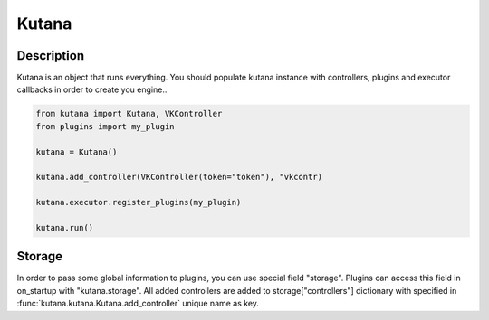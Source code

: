 Kutana
======

Description
^^^^^^^^^^^

Kutana is an object that runs everything. You should populate kutana
instance with controllers, plugins and executor callbacks in order
to create you engine..

.. code-block:: python

    from kutana import Kutana, VKController
    from plugins import my_plugin

    kutana = Kutana()

    kutana.add_controller(VKController(token="token"), "vkcontr)

    kutana.executor.register_plugins(my_plugin)

    kutana.run()

Storage
^^^^^^^

In order to pass some global information to plugins, you can use special
field "storage". Plugins can access this field in on_startup with
"kutana.storage". All added controllers are added to storage["controllers"]
dictionary with specified in :func:`kutana.kutana.Kutana.add_controller`
unique name as key.
